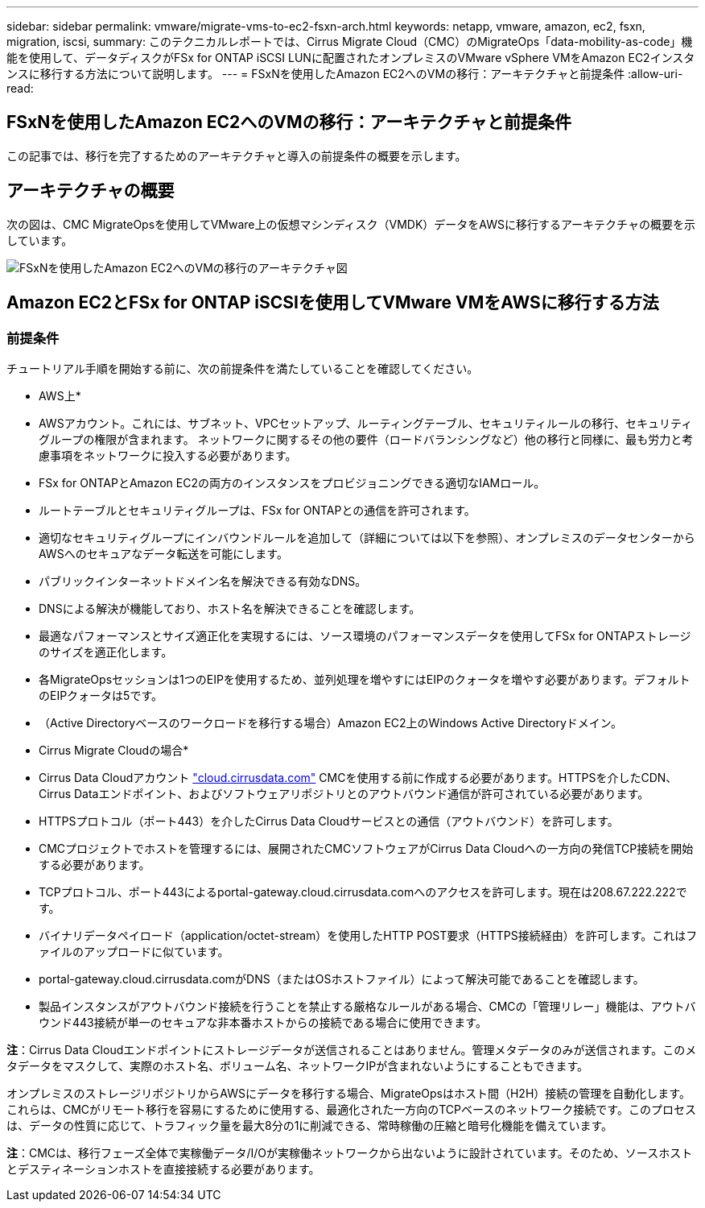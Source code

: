 ---
sidebar: sidebar 
permalink: vmware/migrate-vms-to-ec2-fsxn-arch.html 
keywords: netapp, vmware, amazon, ec2, fsxn, migration, iscsi, 
summary: このテクニカルレポートでは、Cirrus Migrate Cloud（CMC）のMigrateOps「data-mobility-as-code」機能を使用して、データディスクがFSx for ONTAP iSCSI LUNに配置されたオンプレミスのVMware vSphere VMをAmazon EC2インスタンスに移行する方法について説明します。 
---
= FSxNを使用したAmazon EC2へのVMの移行：アーキテクチャと前提条件
:allow-uri-read: 




== FSxNを使用したAmazon EC2へのVMの移行：アーキテクチャと前提条件

[role="lead"]
この記事では、移行を完了するためのアーキテクチャと導入の前提条件の概要を示します。



== アーキテクチャの概要

次の図は、CMC MigrateOpsを使用してVMware上の仮想マシンディスク（VMDK）データをAWSに移行するアーキテクチャの概要を示しています。

image::migrate-ec2-fsxn-image01.png[FSxNを使用したAmazon EC2へのVMの移行のアーキテクチャ図]



== Amazon EC2とFSx for ONTAP iSCSIを使用してVMware VMをAWSに移行する方法



=== 前提条件

チュートリアル手順を開始する前に、次の前提条件を満たしていることを確認してください。

* AWS上*

* AWSアカウント。これには、サブネット、VPCセットアップ、ルーティングテーブル、セキュリティルールの移行、セキュリティグループの権限が含まれます。 ネットワークに関するその他の要件（ロードバランシングなど）他の移行と同様に、最も労力と考慮事項をネットワークに投入する必要があります。
* FSx for ONTAPとAmazon EC2の両方のインスタンスをプロビジョニングできる適切なIAMロール。
* ルートテーブルとセキュリティグループは、FSx for ONTAPとの通信を許可されます。
* 適切なセキュリティグループにインバウンドルールを追加して（詳細については以下を参照）、オンプレミスのデータセンターからAWSへのセキュアなデータ転送を可能にします。
* パブリックインターネットドメイン名を解決できる有効なDNS。
* DNSによる解決が機能しており、ホスト名を解決できることを確認します。
* 最適なパフォーマンスとサイズ適正化を実現するには、ソース環境のパフォーマンスデータを使用してFSx for ONTAPストレージのサイズを適正化します。
* 各MigrateOpsセッションは1つのEIPを使用するため、並列処理を増やすにはEIPのクォータを増やす必要があります。デフォルトのEIPクォータは5です。
* （Active Directoryベースのワークロードを移行する場合）Amazon EC2上のWindows Active Directoryドメイン。


* Cirrus Migrate Cloudの場合*

* Cirrus Data Cloudアカウント link:http://cloud.cirrusdata.com/["cloud.cirrusdata.com"] CMCを使用する前に作成する必要があります。HTTPSを介したCDN、Cirrus Dataエンドポイント、およびソフトウェアリポジトリとのアウトバウンド通信が許可されている必要があります。
* HTTPSプロトコル（ポート443）を介したCirrus Data Cloudサービスとの通信（アウトバウンド）を許可します。
* CMCプロジェクトでホストを管理するには、展開されたCMCソフトウェアがCirrus Data Cloudへの一方向の発信TCP接続を開始する必要があります。
* TCPプロトコル、ポート443によるportal-gateway.cloud.cirrusdata.comへのアクセスを許可します。現在は208.67.222.222です。
* バイナリデータペイロード（application/octet-stream）を使用したHTTP POST要求（HTTPS接続経由）を許可します。これはファイルのアップロードに似ています。
* portal-gateway.cloud.cirrusdata.comがDNS（またはOSホストファイル）によって解決可能であることを確認します。
* 製品インスタンスがアウトバウンド接続を行うことを禁止する厳格なルールがある場合、CMCの「管理リレー」機能は、アウトバウンド443接続が単一のセキュアな非本番ホストからの接続である場合に使用できます。


*注*：Cirrus Data Cloudエンドポイントにストレージデータが送信されることはありません。管理メタデータのみが送信されます。このメタデータをマスクして、実際のホスト名、ボリューム名、ネットワークIPが含まれないようにすることもできます。

オンプレミスのストレージリポジトリからAWSにデータを移行する場合、MigrateOpsはホスト間（H2H）接続の管理を自動化します。これらは、CMCがリモート移行を容易にするために使用する、最適化された一方向のTCPベースのネットワーク接続です。このプロセスは、データの性質に応じて、トラフィック量を最大8分の1に削減できる、常時稼働の圧縮と暗号化機能を備えています。

*注*：CMCは、移行フェーズ全体で実稼働データ/I/Oが実稼働ネットワークから出ないように設計されています。そのため、ソースホストとデスティネーションホストを直接接続する必要があります。
